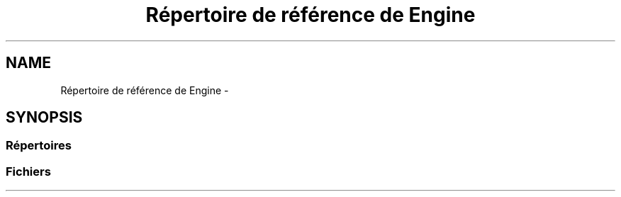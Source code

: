 .TH "Répertoire de référence de Engine" 3 "Jeudi 19 Mai 2016" "Version 1.0" "Urbanisme" \" -*- nroff -*-
.ad l
.nh
.SH NAME
Répertoire de référence de Engine \- 
.SH SYNOPSIS
.br
.PP
.SS "Répertoires"

.in +1c
.in -1c
.SS "Fichiers"

.in +1c
.in -1c
